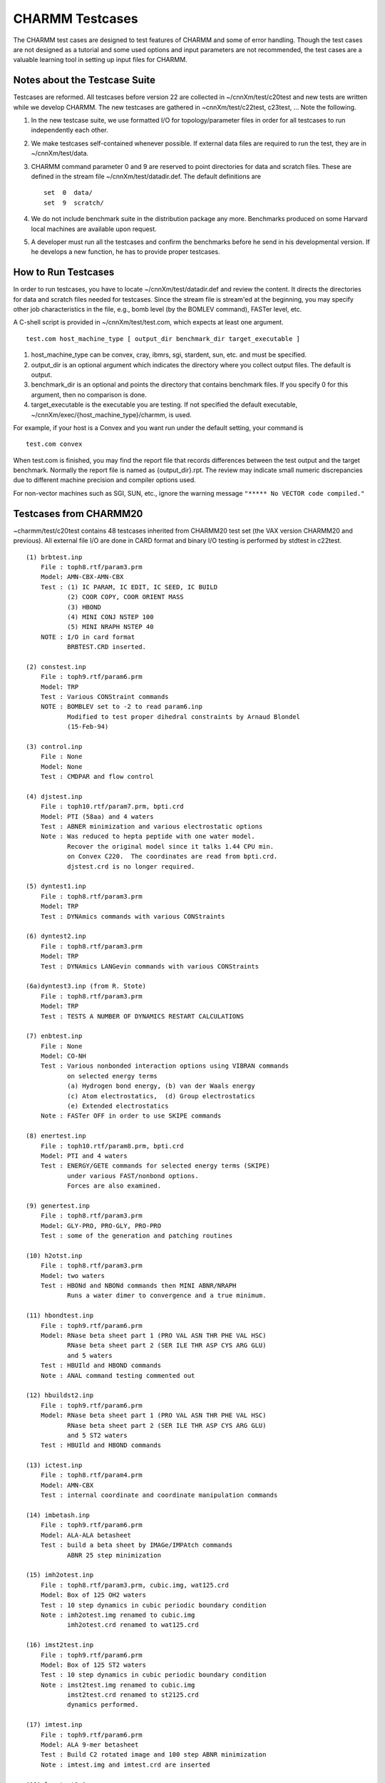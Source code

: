 .. py:module:: testcase

================
CHARMM Testcases
================

The CHARMM test cases are designed to test features of CHARMM and some of
error handling.  Though the test cases are not designed as a tutorial and
some used options and input parameters are not recommended, the test cases
are a valuable learning tool in setting up input files for CHARMM.


.. _testcase_overview:

Notes about the Testcase Suite
------------------------------

Testcases are reformed.  All testcases before version 22 are collected
in ~/cnnXm/test/c20test and new tests are written while we develop
CHARMM.  The new testcases are gathered in ~cnnXm/test/c22test,
c23test, ...  Note the following.

(1) In the new testcase suite, we use formatted I/O for
    topology/parameter files in order for all testcases to run
    independently each other.
(2) We make testcases self-contained whenever possible.  If external
    data files are required to run the test, they are in ~/cnnXm/test/data.
(3) CHARMM command parameter 0 and 9 are reserved to point
    directories for data and scratch files.  These are defined in
    the stream file ~/cnnXm/test/datadir.def.  The default
    definitions are
    
    ::
    
        set  0  data/
        set  9  scratch/
        
(4) We do not include benchmark suite in the distribution package
    any more.  Benchmarks produced on some Harvard local machines are
    available upon request.
(5) A developer must run all the testcases and confirm the benchmarks
    before he send in his developmental version.  If he develops a
    new function, he has to provide proper testcases.


.. _testcase_instruction:

How to Run Testcases
--------------------

In order to run testcases, you have to locate ~/cnnXm/test/datadir.def
and review the content.  It directs the directories for data and
scratch files needed for testcases.  Since the stream file is
stream'ed at the beginning, you may specify other job characteristics
in the file, e.g., bomb level (by the BOMLEV command), FASTer level, etc.

A C-shell script is provided in ~/cnnXm/test/test.com, which expects
at least one argument.

::

   test.com host_machine_type [ output_dir benchmark_dir target_executable ]

(1) host_machine_type can be convex, cray, ibmrs, sgi, stardent, sun, etc.
    and must be specified.
(2) output_dir is an optional argument which indicates the directory
    where you collect output files.  The default is output.
(3) benchmark_dir is an optional and points the directory that
    contains benchmark files.  If you specify 0 for this argument,
    then no comparison is done.
(4) target_executable is the executable you are testing.  If not specified
    the default executable, ~/cnnXm/exec/{host_machine_type}/charmm, is
    used.

For example, if your host is a Convex and you want run under the
default setting, your command is

::

   test.com convex

When test.com is finished, you may find the report file that
records differences between the test output and the target benchmark.
Normally the report file is named as {output_dir}.rpt.  The review
may indicate small numeric discrepancies due to different machine
precision and compiler options used.

For non-vector machines such as SGI, SUN, etc., ignore the warning
message ``"***** No VECTOR code compiled."``


.. _testcase_c20test:

Testcases from CHARMM20
-----------------------

~charmm/test/c20test contains 48 testcases inherited from CHARMM20
test set (the VAX version CHARMM20 and previous).  All external file
I/O are done in CARD format and binary I/O testing is performed by
stdtest in c22test.

::

   (1) brbtest.inp
       File : toph8.rtf/param3.prm
       Model: AMN-CBX-AMN-CBX
       Test : (1) IC PARAM, IC EDIT, IC SEED, IC BUILD
              (2) COOR COPY, COOR ORIENT MASS
              (3) HBOND
              (4) MINI CONJ NSTEP 100
              (5) MINI NRAPH NSTEP 40
       NOTE : I/O in card format
              BRBTEST.CRD inserted.

   (2) constest.inp
       File : toph9.rtf/param6.prm
       Model: TRP
       Test : Various CONStraint commands
       NOTE : BOMBLEV set to -2 to read param6.inp 
              Modified to test proper dihedral constraints by Arnaud Blondel
              (15-Feb-94)

   (3) control.inp
       File : None
       Model: None
       Test : CMDPAR and flow control

   (4) djstest.inp
       File : toph10.rtf/param7.prm, bpti.crd
       Model: PTI (58aa) and 4 waters
       Test : ABNER minimization and various electrostatic options
       Note : Was reduced to hepta peptide with one water model.
              Recover the original model since it talks 1.44 CPU min.
              on Convex C220.  The coordinates are read from bpti.crd.
              djstest.crd is no longer required.

   (5) dyntest1.inp
       File : toph8.rtf/param3.prm
       Model: TRP
       Test : DYNAmics commands with various CONStraints

   (6) dyntest2.inp
       File : toph8.rtf/param3.prm
       Model: TRP
       Test : DYNAmics LANGevin commands with various CONStraints

   (6a)dyntest3.inp (from R. Stote)
       File : toph8.rtf/param3.prm
       Model: TRP
       Test : TESTS A NUMBER OF DYNAMICS RESTART CALCULATIONS

   (7) enbtest.inp
       File : None
       Model: CO-NH
       Test : Various nonbonded interaction options using VIBRAN commands
              on selected energy terms 
              (a) Hydrogen bond energy, (b) van der Waals energy
              (c) Atom electrostatics,  (d) Group electrostatics
              (e) Extended electrostatics
       Note : FASTer OFF in order to use SKIPE commands

   (8) enertest.inp
       File : toph10.rtf/param8.prm, bpti.crd
       Model: PTI and 4 waters
       Test : ENERGY/GETE commands for selected energy terms (SKIPE)
              under various FAST/nonbond options.
              Forces are also examined.

   (9) genertest.inp
       File : toph8.rtf/param3.prm
       Model: GLY-PRO, PRO-GLY, PRO-PRO
       Test : some of the generation and patching routines

   (10) h2otst.inp
       File : toph8.rtf/param3.prm
       Model: two waters
       Test : HBONd and NBONd commands then MINI ABNR/NRAPH
              Runs a water dimer to convergence and a true minimum.

   (11) hbondtest.inp
       File : toph9.rtf/param6.prm
       Model: RNase beta sheet part 1 (PRO VAL ASN THR PHE VAL HSC)
              RNase beta sheet part 2 (SER ILE THR ASP CYS ARG GLU)
              and 5 waters
       Test : HBUIld and HBOND commands
       Note : ANAL command testing commented out

   (12) hbuildst2.inp
       File : toph9.rtf/param6.prm
       Model: RNase beta sheet part 1 (PRO VAL ASN THR PHE VAL HSC)
              RNase beta sheet part 2 (SER ILE THR ASP CYS ARG GLU)
              and 5 ST2 waters
       Test : HBUIld and HBOND commands

   (13) ictest.inp
       File : toph8.rtf/param4.prm
       Model: AMN-CBX
       Test : internal coordinate and coordinate manipulation commands

   (14) imbetash.inp
       File : toph9.rtf/param6.prm
       Model: ALA-ALA betasheet
       Test : build a beta sheet by IMAGe/IMPAtch commands
              ABNR 25 step minimization

   (15) imh2otest.inp
       File : toph8.rtf/param3.prm, cubic.img, wat125.crd
       Model: Box of 125 OH2 waters
       Test : 10 step dynamics in cubic periodic boundary condition
       Note : imh2otest.img renamed to cubic.img
              imh2otest.crd renamed to wat125.crd

   (16) imst2test.inp
       File : toph9.rtf/param6.prm
       Model: Box of 125 ST2 waters
       Test : 10 step dynamics in cubic periodic boundary condition
       Note : imst2test.img renamed to cubic.img
              imst2test.crd renamed to st2125.crd
              dynamics performed.

   (17) imtest.inp
       File : toph9.rtf/param6.prm
       Model: ALA 9-mer betasheet
       Test : Build C2 rotated image and 100 step ABNR minimization
       Note : imtest.img and imtest.crd are inserted

   (18) langtest1.inp
       File : None
       Model: 4 extended atom butane
       Test : 2500 step Langevin dynamics with FBETA 6.657235

   (19) langtest2.inp
       File : None
       Model: 4 extended atom butane
       Test : 100000 step Langevin dynamics with FBETA 100.0
    
   (20) lsqptest.inp
       File : toprna10r.rtf/pardna10.prm
       Model: GUA-CYT
       Test : COOR LSQP (least-squares-plane) commands

   (21) maatest.inp
       File : None
       Model: N-methyl alanyl acetamide
       Test : Dihedral constraint ABNR minimization to mimic Uray-Bradley
              terms.  Then, release the constraint and further ABNR-NRAPH
              minimize.  Perform VIBRAN.
       Note : maatest.crd inserted.

   (22) nbondtest.inp
       File : toph19.rtf/param19.prm, bpti.crd
       Model: PTI and 4 waters
       Test : FASTer ON/OFF nonbond interaction energy

   (23) noetest.inp
       File : toph19.rtf/param19.prm, bpti.crd
       Model: PTI and 4 waters
       Test : NOE distance restraints
       Note : bpti.crd is used instead of noetest.crd (identical)

   (24) partest.inp
       File : toprna10r.rtf/pardna10.prm, partest.prm
       Model: GUA-CYT dimer
       Test : parameter file I/O
       Note : partest.par renamed to partest.prm

   (25) patchtest.inp
       File : toph9.rtf/param6.prm
       Model: seven HSC residue segment
       Test : patch

   (26) powelltes.inp
       File : toph9.rtf/param6.prm, bpti.crd
       Model: PTI and 4 waters
       Test : MINI POWEll with SHAKE and HARMonic constraints
       Note : powelltes.man and powelltes.sol are replaced by bpti.crd
              TIP3 waters are used instead of ST2 waters.
              (ST2 minimization is found in rigidst2.inp)

   (27) psftest.inp
       File : toph9.rtf/param5.prm, rtftest.psf
       Model: PRO-PRO-PRO and ALA-ALA-ALA
       Test : PSF I/O

   (28) quasi.inp
       File : toph9.rtf/param5.prm
       Model: Ethanol
       Test : VIBRAN, quasiharmonic dynamics

   (29) rgyrtest.inp
       File : toprna10r.rtf/pardna10.prm
       Model: ADE-CYT-GUA-URI
       Test : COOR RGYR

   (30) rigidst2.inp
       File : toph9.rtf/param6.prm
       Model: two ST2 waters
       Test : HBUILD, TEST FIRST, Constraint/unconstraint minimization
              and dynamics

   (31) rtftest.inp
       File : param5.prm, rtftest.rtf, toprna10r.rtf
       Model: 21 amino acid sequence
       Test : RTF I/O

   (31a) rtf2.inp [Ryszard Czerminski, 30-Apr-92]
       File : all *rtf files from data directory
       Test : removing old residues when reading rtf append
       Note : does not work properly (yet)

   (32) sbdtest1.inp
       File : toph10.rtf/param7.prm, sbdtest1.pot
       Model: TIP3 water
       Test : SBOUNDARY and energy due to the boundary potential

   (33) sbdtest2.inp
       File : toph10.rtf/param7.prm, sbdtest2.pot
       Model: ST2 water
       Test : SBOUNDARY and energy due to the boundary potential

   (34) sbpgentst.inp
       File : sbpgentst.sbt
       Model: None
       Test : SBOUNDARY POTENTIAL

   (35) simp.inp
       File : toph9.rtf/param5.prm
       Model: AMN-CBX, AMN-CBX
       Test : COOR ORIENT, Q commands
       Note : simp.crd is inserted

   (36) st2test.inp
       File : toph9.rtf/param6.prm, st2125.crd
       Model: 125 ST2 waters
       Test : 15 step Verlet dynamics
       Note : st2test.crd renamed to st2125.crd

   (37) surftst.inp
       File : toph9.rtf/param6.prm, bpti.crd
       Model: PTI and 4 waters
       Test : COOR SURFace and COOR CONTact commands
              Checks the accessible surface calculation.
       Note : use full BPTI structure instead of a shortened one.
              surftst.chr is no longer needed.

   (38) test.inp
       File : toph8.rtf/param4.prm, bpti.crd
       Model: PTI and 4 waters
       Test : HBUILD, 10 step Verlet dynamics, INTERaction, MINI CONJ
       Note : use full BPTI structure instead of a shortened one.
              test.crd is no longer needed.

   (39) testcons.inp
       File : top9.rtf/param6.prm, lysozyme.crd
       Model: Lysozyme (129aa)
       Test : Harmonic atom constraints
       Note : testcons.src renamed to lysozyme.crd

   (40) testsel2.inp
       File : toph8.rtf/param4.prm
       Model: part of PTI sequence (60 atoms)
       Test : atom and tag selection, define command
       Note : test.crd is inserted

   (41) tipstest.inp
       File : tip125.crd, cubic.img
       Model: box of 125 TIP3 waters
       Test : energy with and without minimum image convention
       Note : topwat.inp and parwat.inp inserted
              tipstest1.crd replaced by tip125.crd
              tipstest1.img replaced by cubic.img
              tipstest1.inp renamed to tipstest.inp

   (42) trnphi.inp
       File : toph8.rtf/param3.prm
       Model: TRP
       Test : 500 step dynamics, MONITOR, MERGE, CORREL commands
       Note : trnphi.crd is inserted

   (43) vibpafl.inp
       File : None
       Model: All hydrogen methane
       Test : VIBRAN DIAG, READ, EDIT and PAFL commands

   (44) vibran.inp
       File : toph9.rtf/param6.prm
       Model: TRP
       Test : VIBRAN commands

   (45) vibrtst.inp
       File : toph8.rtf/param3.prm
       Model: AMN-CBX, AMN-CBX
       Test : VIBRAN commands
       Note : vibrtst.crd inserted

   (46) vibwat.inp
       File : None
       Model: a water
       Test : VIBRAN commands

   (47) voltest.inp
       File : toph10.rtf/param8.prm, bpti.crd
       Model: BPTI
       Test : SCALAR and COOR VOLUME commands
       Note : voltest.crd is replaced by bpti.crd

   (48) xray.inp
       File : toph10.rtf/param8.prm, bpti.crd
       Model: BPTI
       Test : WRITE XRAY command
       Note : enertest.crd is replaced by bpti.crd


.. _testcase_c22test:

New Testcases in CHARMM Version 22
----------------------------------

The following tests are written during the CHARMM22 development
period.  Note that most tests are self-contained and only lengthy
data files are left out in the data directory.  We also need to use
toph19.rtf/param19.prm.  stdtest test most CHARMM commands supported
in the version.

General Tests
^^^^^^^^^^^^^

::

   (0) stdtest.inp [Ryszard Czerminski, 20-Dec-91]
       File : toph19.rtf/param19.prm
       Model: ALA-TRP
       Test : most CHARMM commands

   (1) block1.inp [Bruce Tidor]
       File : topnah1r.rtf/parnah1r.prm, gal11.crd
       Model: GAL11 (dimer of ADE-ADE-GUA-THY-GUA-THY-GUA-ADE-CYT-ADE-THY)
       Test : patch and  block commands
       Note : used to be self-contained.  RTF, PARAM and CRD are separated
              out to topnah1r.rtf, parnah1r.prm and gal11.crd respectively.

   (2) block2.inp [Ryszard Czerminski, 11-Dec-91]
       File : None
       Model: Methanol (Me-OH to HO-Me mutation)
       Test : BLOCK FREE energy calculation
       Note : command line parameters 1-8 in use

   (3) cortst.inp
       File : None
       Model: ACE GLY GLY GLY GLY GLY GLY GLY GLY GLY GLY CBX
       Test : 100 step dynamics and CORRelation commands
       Note : modified from the VAX version cortst.inp.
              self-contained.  NOT working on some machines.

   (4) covaritst.inp [Charlie L. Brooks III, 09-Dec-91]
       File : None
       Model: deca-alanine
       Test : 50 step dynamics and cross correlation calculation
              COOR COVAriance command

   (5) ewions.inp [Roland Stote and Stephen Fleischman, 04-Dec-91]
       File : None
       Model: 108 Na(+)Cl(-) in a cubic box
       Test : Ewald summation energy under various FAST options.

   (6) exsgtst.inp [Ryszard Czerminski, 11-Dec-91] ! TO BE REMOVED !!!
       File : toph19.rtf/param19.prm, bpti.crd
       Model: BPRI
       Test : UPDATE/ENERGY EXSG subcommand

   (6a)exsg.inp [Ryszard Czerminski, 26-Mar-92]
       File : None
       Model: four hydrogen atoms
       Test : UPDATE/ENERGY EXSG subcommand

   (7) fshake1.inp [Stephen Fleischman, 04-Dec-91]
       File : cubic.img, tip125.crd
       Model: Glycerol in 125 water periodic box
       Test : SHAKE FAST against normal SHAKE

   (8) fshake2.inp [Stephen Fleischman, 04-Dec-91]
       File : cubic.img, tip125.crd
       Model: 125 water periodic box
       Test : SHAKE FAST against normal SHAKE

   (9) icfix.inp [Charlie L. Brooks III, 09-Dec-91]
       File : None
       Model: Three methane molecules
       Test : TSM ic constraint commands

   (10) icpert.inp [Charlie L. Brooks III, 09-Dec-91]
       File : tip125.crd, cubic.img
       Model: ACE-ALA-CBX in 125 TIP3 water periodic boundary box
       Test : the internal coordinate constraint and TSM commands

   (11) mewtest.inp [Charlie L. Brooks III, 09-Dec-91]
       File : mewtest.crd, cubic.img
       Model: Methane in 245 TIP3 water rectangular periodic boundary box
       Test : non-linear lambda scaling for methane -> nothing perturbation

   (12) slowgr.inp [Charlie L. Brooks III, 09-Dec-91]
       File : None
       Model: Ethanol -> Propane
       Test : TSM slow growth free energy simulation example

   (13) solanal.inp [Charlie L. Brooks III, 09-Dec-91]
       File : tip216.crd, cubic.img
       Model: 216 water molecules in a periodic box
       Test : solvent analysis on water

   (14) window.inp [Charlie L. Brooks III, 09-Dec-91]
       File : None
       Model: Ethanol -> Propane
       Test : TSM window/TI free energy simulation example

   (15) path.inp [Ryszard Czerminski, 11-Dec-91]
       File : None
       Model: Alanine Dipeptide
       Test : PATH between minima
       Note : NOT working, YW 17-Dec-91

   (16) pert.inp [Ryszard Czerminski, 11-Dec-91]
       File : None
       Model: Methanol (Me-OH to HO-Me mutation)
       Test : Free energy perturbation calculation by PERT command

   (17) travel.inp [Stefan Fischer, 20-Jun-91]
       File : chair.crd, boat.crd
       Model: Cyclohexane
       Test : TRAVEL commands

   (18) umbrella.inp [Jeyapandian Kottalam & Youngdo Won, 10-Dec-91]
       File : None
       Model: Cyclohexane
       Test : RXNCOR commands

   (19) xtlala1.inp [Martin J. Field, 22-Nov-90]
       File : None
       Model: Alanine crystal
       Test : COOR CONVERT and CRYSTAL commands.  Crystal optimization.
       Note : xtl_ala[1-4].inp are merged into this testcase

   (20) xtlala2.inp [Martin J. Field, 22-Nov-90]
       File : None
       Model: Alanine P1 crystal
       Test : CRYSTAL commands.  Crystal vibration and phonon analysis.
       Note : xtl_ala[5-6].inp are merged into this testcase

   (21) xtlala3.inp [Martin J. Field, 24-Jan-91]
       File : None
       Model: Alanine P1 crystal
       Test : two 100 step CPT dynamics
       Note : xtl_ala7.inp renamed to xtlala3.inp


Energy Tests
^^^^^^^^^^^^

::

   (1) cuttest1.inp [Stephen Fleischman, 04-Dec-91]
       File : toph19.rtf/param19.prm, bpti.crd
       Model: BPTI with four crystal waters
       Test : energy and force under various ATOM electrostatic cutoff
              options and VATOM VSWITCH with truncated cutoff (i.e., 
              CTONNB = CTOFNB).
           
   (2) cuttest2.inp [Stephen Fleischman, 04-Dec-91]
       File : toph19.rtf/param19.prm, bpti.crd
       Model: BPTI with four crystal waters
       Test : energy and force under various ATOM electrostatic cutoff
              options and VATOM VSHIFT.
           
   (3) cuttest3.inp [Stephen Fleischman, 04-Dec-91]
       File : toph19.rtf/param19.prm, bpti.crd
       Model: BPTI with four crystal waters
       Test : energy and force under various ATOM electrostatic cutoff
              options with van der Waals interactions skipped.
           
   (4) cuttest4.inp [Stephen Fleischman, 04-Dec-91]
       File : toph19.rtf/param19.prm, bpti.crd
       Model: BPTI with four crystal waters
       Test : energy and force under various ATOM electrostatic cutoff
              options and VATOM VSWITCH.
           
   (5) cuttest5.inp [Stephen Fleischman, 04-Dec-91]
       File : toph19.rtf/param19.prm, bpti.crd
       Model: BPTI with four crystal waters
       Test : energy and force under various VATOM van der Waals options
              with  electrostatic interactions skipped.
           
   (6) ew14test.inp [Stephen Fleischman, 04-Dec-91]
       File : tip125.crd, cubic.img, ew14test.str
       Model: Glycerol in 125 TIP3 water periodic box
       Test : Ewald energy calculation with exclusions

   (7) ewh2oderiv.inp [Stephen Fleischman, 04-Dec-91]
       File : tip125.crd, cubic.img, ewh2oderiv.str
       Model: 125 TIP3 water periodic box
       Test : Ewald derivative and energy with various van der Waals 
              cutoff options

   (8) ewh2oexcl.inp [Stephen Fleischman, 04-Dec-91]
       File : tip125.crd, cubic.img
       Model: 125 TIP3 water periodic box
       Test : Ewald nonbond exclusions


Dynamics Test
^^^^^^^^^^^^^

::

   (1) ewtipdyn.inp [Stephen Fleischman, 04-Dec-91]
       File : tip125.crd, cubic.img
       Model: 125 TIP3 water periodic box
       Test : DYNA VERLET 50 step with EWALD and SHAKE (FAST)
              FASTer VECTOR, SCALAR and OFF with either VSWITCH or VSHIFT

QUANTUM
^^^^^^^

::

   (1) quantum1.inp [Jeff Evansec, 28-May-92]
       File : none
       Model: monohydrated acetone
       Test : quantum mechanics / molecular mechanics


.. _testcase_c23test:

New Testcases in CHARMM Version 23
----------------------------------

The following tests are written during the CHARMM23 development period.
New features and major modifications are tested with the testcases.

::

   (1) clustst.inp [Mary E. Karpen, 09-Jan-93]
       File : clustst.hex
       Model: YPGDV peptide
       Test : CLUSter

   (2) cmdpar.inp [Leo Caves, 18-Jan-1994]
       File : None
       Model: None
       Test : command line parameters: assignment,substitution and manipulation.
       Note : error handling tested. one temporary file created to test import
              of parameter from external file.

   (3) mmfptest.inp [Benoit Roux, 31-Jan-94]
       File : toph19.inp, param19.inp
       Model: tripeptide ASP-ALA-ARG
       Test : miscelaneous boundary and restraints
       Note : command line parameters 1 in use

   (4) mtsm1.inp [Masa Watanabe, 18-Aug-1993]
       File : toph19.rtf and param19.prm
       Model: Met-enkephalin
       Test : Multiple time-step Method (MTS)

   (5) mtsm2.inp [Masa Watanabe, 18-Aug-1993]
       File : toph19.rtf and param19.prm
       Model: Met-enkephalin
       Test : MTS method with Nose-Hoover heat bath

   (6) nmrtest1.inp [Benoit Roux, 31-Jan-94]
       File : toph19.inp, param19.inp
       Model: tripeptide ASP-ALA-ARG
       Test : generate trajectory and calculate NMR properties
       Note : command line parameters 1 in use

   (7) nose1.inp [Masa Watanabe, 18-Aug-1993]
       File : toph8.rtf and param3.prm
       Model: TIP3P water in a box
       Test : Single Nose-Hoover Dynamic Method

   (8) nose2.inp [Masa Watanabe, 18-Aug-1993]
       File : None
       Model: A ethane molecule in TIP3P water
       Test : Nose-Hoover Method with multiple heat bath

   (9) replica.inp [Leo Caves, 18-Aug-1993]
       File : toph19.inp, param19.inp
       Model: alanine dipeptide
       Test : replication of PSF; energy,forces and nonbonded exclusions.
       Note : nonbonded exclusions cannot be tested for all list generation 
              routines on a given machine (eg. CONVEX specific FNBL). 

   (10) rism.inp [Georgios Archontis, 18-Aug-1993]
       File : None
       Model: pure solvent: tip3p water 
              solute 1: extended-carbon with weak charge
              solute 2: diatomic
       Test:  solvent-solvent calculation
              solute-solvent calculation
              solute-solute calculation
              calculation of chemical potential of solvation for
              the two solutes and  decomposition to 
              energy and entropy of solvation

   (11) zmat.inp [Benoit Roux, 31-Jan-94]
       File : toph19.inp, param19.inp
       Model: TIP3P water dimer
       Test : construct the optimized configuration for water dimer
       Note : difficult to do with the IC table


.. _testcase_c24test:

New Testcases in CHARMM Version 24
----------------------------------

The following tests are written during the CHARMM24 development period.
New features and major modifications are tested with the testcases.

::

   (1) autogen.inp [Rick Venable, 04-Aug-1995]
       File : none
       Model: alanine tetrapeptide
       Test : automatic regeneration of angles and dihedrals
              designed for use after multiple PATCh statements
              compare PSF before and after; should be identical
       Note : patches may now be written w/o ANGL and DIHE terms
              the PSF should not contain any water molecules


   (2) bcdtest.inp [Wonpil Im, 02-Aug-95]
       File : None
       Model: Beta-cyclodextrin with 8 crystal waters
       Test : Crystal build
       Note : introduced to check the unit cell rotation bugfix

   (3) block3.inp [Stefan Boresch, 01-Aug-95]
       File : datadir.def; data/tip125.crd; data/cubic.img;
              scratch files (trajectories+restart files) produced.
       Model: ethane/methanol hybrid in small TIP3 water box
       Test : Tests BLOCK in combination with IMAGE module
       Note : Runs a few steps of dynamics and tests the supported
              post-processing options

   (4) calc.inp [Benoit Roux, 15-Feb-94]

   (5) dihtest1.inp [Arnaud Blondel, 15-Feb-94]
       File : top_all22_na.inp / par_all22_na.inp
       Model: ADE : CYT
       Test : Various dihedral energy routines.
       NOTE : Introduced to check the correspondance between old
              and new dihedral energy routines.
              Designed to test various parts of the code.

   (6) dihtest2.inp [Arnaud Blondel, 15-Feb-94]
       File : None
       Model: Extended atom butane
       Test : None planar equilibrium dihedral energy terms.
              TEST SECOnd command (second derivatives).
       NOTE : New dihedral energy routine only.

   (7) dimb1.inp [Herman van Vlijmen, 15-Feb-95]
       File : None
       Model: Deca-alanine
       Test : DIMB and DIMB DWIN normal mode calculations

   (8) dimb2.inp [Herman van Vlijmen, 15-Feb-95]
       File : None
       Model: Deca-alanine
       Test : Reduced basis diagonalization with compressed Hessian

   (9) dyn4Dtest.inp [Carol B. Post, 15-Feb-95]

   (10) mmfptest2.inp [Benoit Roux, 15-Feb-94]

   (11) mmfptest3.inp [Benoit Roux, 15-Feb-94]

   (12) nptdyn.inp [Scott Feller, 01-Aug-1995]
       File : tip125.crd
       Model: cubic water box
       Test : extended pressure system; CPT dynamics
             isotropic system with Langevin piston
       Note : minimal test, 40 steps

   (13) pbound1.inp [Charles L. Brooks, III and William A. Shirley, 15-Aug-95]
       File : toph19.rtf, param19.prm, cubic.img, tip125.crd
       Model: 125 TIP3P water molecules
       Test : The explicit (simple) periodic boundaries (BOUND command)
       Note : This test case checks the energy and dynamics of a simple
              implementation of explicit periodic boundaries against the
              IMAGE facility values.  As of c24b1, works only with the
              FAST Scalar routine.

   (14) pert2.inp [Stefan Boresch, 01-Aug-95]
       File : none; on none Unix platforms /dev/null may have to be
              changed appropriately.
       Model: one bond-length of triatomic symmetric molecule is
              changed from 1 to 2 A (gas phase).  Various protocols
              are used
       Test : Tests PERT in combination with SHAKE; constraint correction
       Note : The free energy differences for this system can be
              calculated analytically; these results are listed at
              the end of the input file together with the results
              I obtained on one of our HP's.  The differences between
              simulation and analytical result should give some feeling
              as to what to expect on other platforms.

   (15) tntest1.inp [P. Derreumaux 28-Jan-94]
       File : None
       Model: Alanine dipeptide
       Test : Truncated Newton Minimizer TNPACK


.. _testcase_c25test:

New Testcases in CHARMM Version 25
----------------------------------

The following tests are written during the CHARMM25 development period.
New features and major modifications are tested with the testcases.

::

   (1) allxtl.inp [Bernard R. Brooks, 15-JUL-97, c25b1]
       Test : Crystal symmetry test case.  Test ALL of the crystal types.

   (2) anal.inp [Bernard R. Brooks, 15-JUL-97, c25b1]
       Test : long/short energy print-out with the anal command

   (3) cortst25.inp [Bernard R. Brooks, 15-JUL-97, c25b1]
       Model: alfa decaglycine

   (4) cwat.inp [Paul Lyne, 01-Sep-1995]
       File : libfil.dat, modpot.dat and cwat.str
       Model: two water molecules
       Test : QM(CADPAC)/MM(CHARMM)
              First water is calculated with TIP3P and the second water is
              QM-STO3G.
       Note : The Hamiltonian and other CADPAC control commands are found in
              cwat.str


   (5) ewald_atom.inp [Bernard R. Brooks, 15-JUL-97, c25b1]

   (6) ewald_grp.inp [Bernard R. Brooks, 15-JUL-97, c25b1]

   (7) ewald_pert.inp [Bernard R. Brooks, 15-JUL-97, c25b1]

   (8) fastest.inp [Bernard R. Brooks, 15-JUL-97, c25b1]
       Test : fast options with various non-bond schemes
       Model: BPTI coordinates with all but 4 water removed

   (9) gmstst.inp [Milan Hodoscek]
       File : none
       Model: Alalnine 
       Test : QM(GAMESS)/MM(CHARMM)
              CTERM is QM and the rest is MM.  Link atom is between CA and C
       Note : Runs ~ 3 min on HP-735

   (10) hba1.inp [Lennart Nilsson]
       File : top_all22_prot.inp and par_all22_prot.inp
       Model: three water molecules
       Test : hydrogen bond analysis facility

   (11) helix.inp [Bernard R. Brooks, 15-JUL-97, c25b1]
       Test : helix analysis code
              makes a duplicate of the perfect octamer of CA atoms and
              performs coordinates transformations to align it as a helix
              in a parallel fashion.

   (12) hrbestfit.inp [Bernard R. Brooks, 15-JUL-97, c25b1]
       Test : Harmonic restraints best-fit test case
       Model: acetamide
       Files: toph19.rtf, param19.prm

   (13) mtsm3.inp [Masa Watanabe, 09-Feb-1996]
       Model: Met-enkephalin
       Test : multiple time scaled method

   (14) pull.inp [Lennart Nilsson]
       Test : application of external forces to the system

   (15) quiet.inp [Bernard R. Brooks, 15-JUL-97, c25b1]
       Test : a number of dynamics calculations

   (16) resdtest.inp [Bernard R. Brooks, 15-JUL-97, c25b1]
       Test : restrained distances

   (17) rpath1.inp [Bernard R. Brooks, 15-JUL-97, c25b1]
       Test : Replica Path method

   (18) td149.inp [Bernard R. Brooks, 15-JUL-97 c25b1]
       Model: truncated dodecahedron box of 149 water molecules

   (19) vibwat25.inp [Bernard R. Brooks, 15-JUL-97, c25b1]
       Test : water normal modes

   (20) xtloct1.inp
       Model: octane crystal
       Test : cryst building code using X-cryst fractional coordinates
              as starting structure
       Ref. : H. Mathisen and N. Norman, Acta Chemica Scandinavica (1961) 15, 1747


.. _testcase_c26test:

New Testcases in CHARMM Version 26
----------------------------------

The following tests are written during the CHARMM26 development period.
New features and major modifications are tested with the testcases.

::

   (1) block4.inp [Thomas Simonson, 24-JUL-97, c26a1]
       Test : BLOCK enhancement that allows different coefficients for different
              energy terms in free energy simulations
       Model: hybrid Asn-Asp in vacuum


   (2) cftigas.inp [Krzysztof Kuczera, 22-Mar-1997, c26a1]
       Test : one-dimensional conformational thermodynamic integration
       Model: butane in vacuum
       Files: top_all22_prot.inp and par_all22_prot.inp

   (3) cftmgas.inp [Krzysztof Kuczera, 22-Mar-1997, c26a1]
       Test : CFTM protocol:
              (a) Perform MD with holonomic constraints, save gradient file
              (b) Perform elementary analysis
       Model: ALA10 with all phi and psi constrained, vacuum
       Files: top_all22_prot.inp and par_all22_prot.inp

   (4) conmin.inp [Krzysztof Kuczera, 22-Mar-1997, c26a1]
       Test : energy optimization with holonomic constraints
       Model: ALA10 with all phi and psi fixed
       Files: top_all22_prot.inp and par_all22_prot.inp

   (5) luptst.inp [Krzysztof Kuczera, 22-Mar-1997, c26a1]
       Test : Generate butane and run LUP protocol to create path between
              trans and gauche minima
       Files: top_all22_prot.inp and par_all22_prot.inp

   (6) mbtest18.inp [Robert Nagle, 10-JUL-97, c26a1]
       Test : MBOND/CHARMM TEST #18 
              Test MBOND dynamics body-based production runs with different
              conditions and different substructuring.
              Begins from an body based equilibration.

   (7) mbtest19.inp [Robert Nagle, 10-JUL-97, c26a1]
       Test : MBOND/CHARMM TEST #19
              Test MBOND dynamics body-based production runs with thermostat on.

   (8) mbtest24.inp [Robert Nagle, 10-JUL-97, c26a1]
       Test : MBOND/CHARMM TEST #24
              mode generation/storing

   (9) mbtest25.inp [Robert Nagle, 10-JUL-97, c26a1]
       Test : MBOND/CHARMM TEST #25 MTS

   (10) pathint.inp [Benoit Roux, 10-JUL-97, c26a1]
       Test : Classical trajectories for acetylacetone close to
              the transition state
       Files: top_all22_prot.inp and par_all22_prot.inp

   (11) pbeqtest1.inp [Benoit Roux, 10-JUL-97, c26a1]
       Test : (1) the Poisson Boltzmann Equation solver for alanine dipeptide
              (2) the Atomic Born Radii
              (3) the Solvation Forces
       Files: top_all22_prot.inp, par_all22_prot.inp and radius.str

   (12) pbeqtest2.inp [Benoit Roux, 10-JUL-97, c26a1]
       Test : (1) the Poisson Boltzmann Equation solver with membrane
              (2) the Solvation Forces with membrane
       Files: top_all22_prot.inp, par_all22_prot.inp and radius.str

   (13) pm6test1.inp [Benoit Roux]


   (14) whamtest.inp [Benoit Roux]
       Test : Perturbation calculation with WHAM post-processing


.. _testcase_nbondtest:

NonBOND Testcases in CHARMM Version 25
--------------------------------------

The following tests are written during the CHARMM25 development period.
New features and major modifications of nonbonding energy routines are tested
with these testcases.

::

   (1) coul_test.inp [Bernard R. Brooks, 15-JUL-97, c25b1]
       Test : calculate coulomb interaction of 2 protons

   (2) form.inp [Bernard R. Brooks, 14-Jul-1997, c25b1]
       Test : calculate group-group energy (nonbonded) of 2 formamides

   (3) form_ewald.inp [Bernard R. Brooks, 14-Jul-1997]

   (4) form_ewald_m.inp [Bernard R. Brooks, 14-Jul-1997]

   (5) form_fsw.inp [Bernard R. Brooks, 14-Jul-1997]

   (6) form_mm_m.inp [Bernard R. Brooks, 14-Jul-1997]

   (7) form_simp_m.inp [Bernard R. Brooks, 14-Jul-1997]

   (8) ion_fsw.inp [Bernard R. Brooks, 14-Jul-1997]

   (9) vdw_test.inp [Bernard R. Brooks, 14-Jul-1997]


.. _testcase_mmfftest:

MMFF Testcases in CHARMM Version 25
-----------------------------------

The following tests CHARMM/MMFF features.  Common external files are
in the test/data directory:

::

        mmffang.par
        mmffbond.par
        mmffchg.par
        mmffdef.par
        mmffoop.par
        mmffstbn.par
        mmffsup.par
        mmffsymb.par
        mmfftor.par
        mmffvdw.par
        mmff_setup.str

::

   (1) mmff.inp [Ryszard Czerminski, 11-May-1993]
       Test : MMFF parameter reader, energy & derivatives

   (2) mmff_amino.inp [Ryszard Czerminski, 11-May-1993]
       Test : new MMFF ring perception code

   (3) mmff_append.inp [Ryszard Czerminski, 11-May-1993]
       Test : 'read merck ... append' command

   (4) mmff_c60.inp [Tom Halgren, 11-May-1993]
       Test : PARAMETERS of C60 releated molecular moieties

   (5) mmff_clpert.inp [Ryszard Czerminski, 11-May-1993]
       Model: chloromethane
       Test : PERT command (slow growth method) to calculate free energy
              perturbation for migrating -Cl atom in chloromethane
              (CH3-Cl -> Cl-CH3)

   (6) mmff_cutoff.inp [Jay L. Banks, 02-Dec-1993]
       Test : MMFF cutoff schemes on small molecule 

   (7) mmff_gener.inp [Ryszard Czerminski, 11-May-1993]
       Test : MMFF parameter reader, energy & derivatives

   (8) mmff_h2o.inp [Ryszard Czerminski, 11-May-1993]
       Test : MMFF parameter reader

   (9) mmff_icpert.inp [Jay L. Banks, 13-Apr-94]
       Files: icala.mrk
       Test : internal coordinate TSM with MMFF force field

   (10) mmff_pep27.inp [Thomas, 11-Feb-1995]
       File : top_all22_prot_mmff.inp

   (11) mmff_pert.inp [Ryszard Czerminski, 08-Sep-1994]
       Files: sg.15K.punit lambda schedule file
       Test : PERT command (slow growth method) with MMFF to calculate free
              energy perturbation for migrating -OH group in methanol
              (CH3-OH -> OH-CH3)

   (12) mmff_ring.inp [Ryszard Czerminski, 11-May-1993]
       Test : new MMFF ring perception code

   (13) mmff_rtf.inp [Ryszard Czerminski, 11-May-1993]
       Test : new RTF keywords (SINGLE, DOUBLE & TRIPLE) with ala2


   (14) mmff_solanal.inp [Jay L. Banks, 13-Oct-1993]
       Test : MMFF water model using solvent analysis

   (15) mmff_vib.inp [Ryszard Czerminski, 30-Sep-1993]
       Test : VIBRAN facility working with MMFF


.. _testcase_graftest:

New Graphics Testcases in CHARMM Version 24
-------------------------------------------

As of c24b1, CHARMM graphics is substantially enhanced and a testcase
suite is also developed (test/cgrftest).  Not all testcases in
cgrftest may be valid on a given system; grftest.com will select
and run the appropriate testcases based on the graphics keyword found
in pref.dat.

::

             [ XDISPLAY GLDISPLAY NODISPLAY NOGRAPHICS APOLLO ]

   grfapo.inp     [Rick Venable, 05-Aug-1995]
   grfgldsp.inp
   grfnodsp.inp
   grfnowin.inp
   grfxwin.inp
       Files: toph19.rtf, param19.prm, bpti.crd
       Model: BPTI crystal structure
       Test : exercise main graphics features
              separate tests for display window and derived files
       Note : for grfxwin, the env var DISPLAY must be set
              PostScript, other output files are created in cgrftest
              see following table for testcase/keyword matchup

       --------------------------------------------------------------
         Testcase                    Keyword in pref.dat
       --------------------------------------------------------------
                          XDISPLAY   GLDISPLAY  NODISPLAY    APOLLO
         grfapo.inp                                             +
         grfgldsp.inp                    +
         grfnodsp.inp                    +          +           +
         grfnowin.inp        +
         grfxwin.inp         +
       --------------------------------------------------------------

